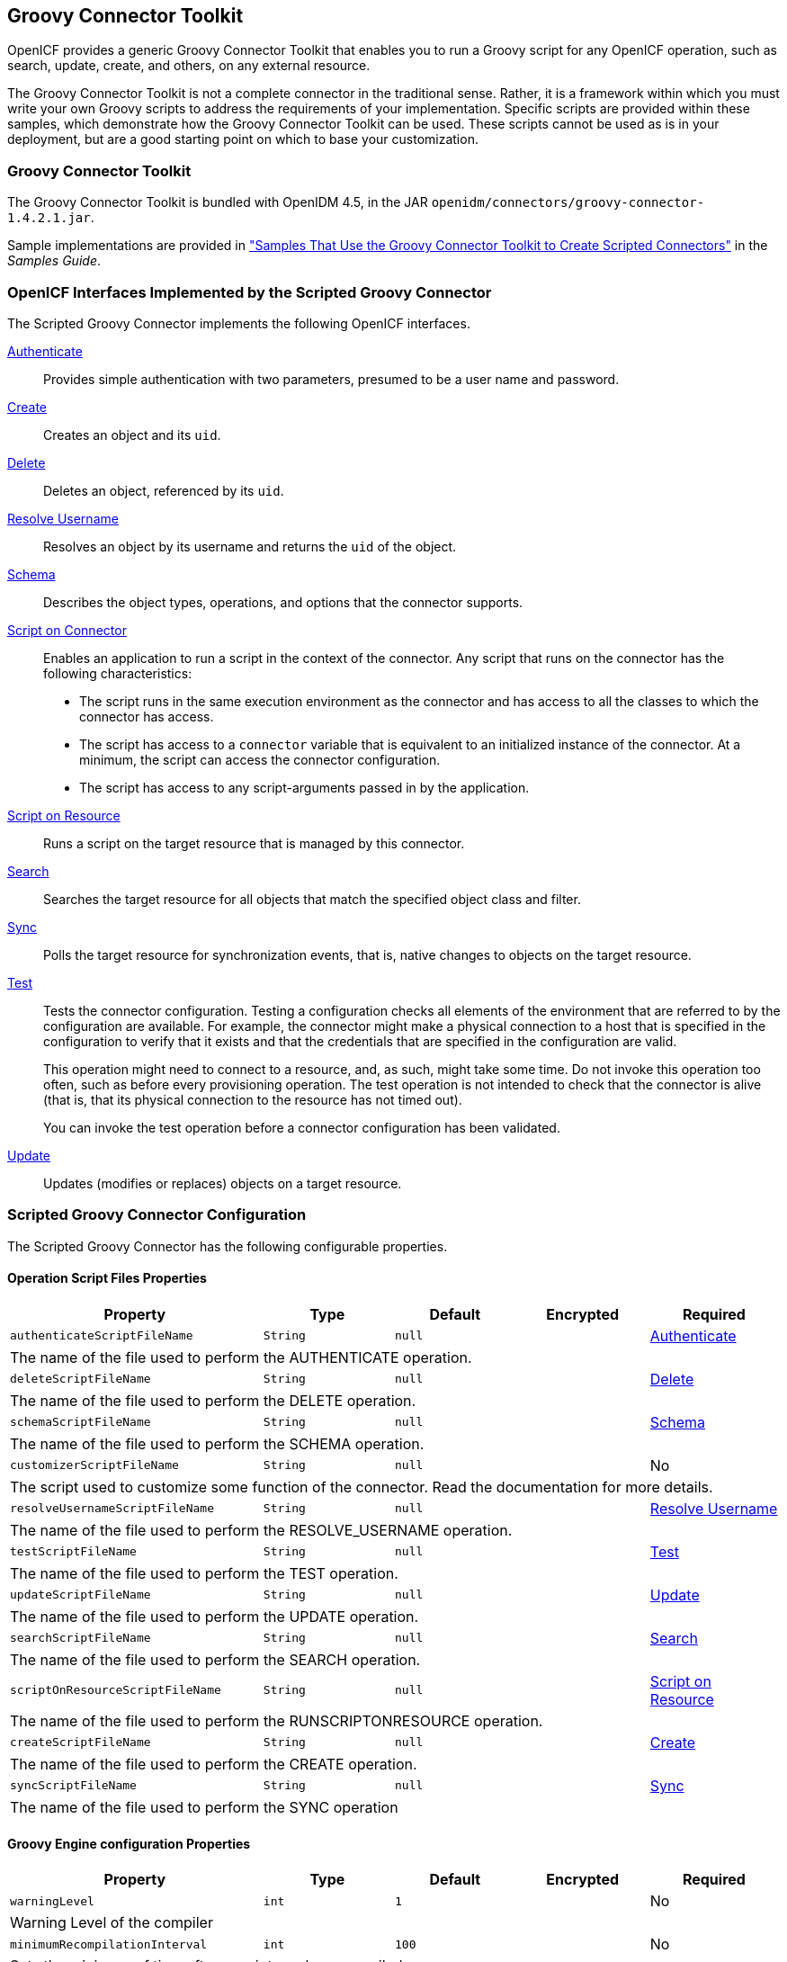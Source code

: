 ////
  The contents of this file are subject to the terms of the Common Development and
  Distribution License (the License). You may not use this file except in compliance with the
  License.
 
  You can obtain a copy of the License at legal/CDDLv1.0.txt. See the License for the
  specific language governing permission and limitations under the License.
 
  When distributing Covered Software, include this CDDL Header Notice in each file and include
  the License file at legal/CDDLv1.0.txt. If applicable, add the following below the CDDL
  Header, with the fields enclosed by brackets [] replaced by your own identifying
  information: "Portions copyright [year] [name of copyright owner]".
 
  Copyright 2017 ForgeRock AS.
  Portions Copyright 2024 3A Systems LLC.
////

:figure-caption!:
:example-caption!:
:table-caption!:


[#chap-groovy]
== Groovy Connector Toolkit

OpenICF provides a generic Groovy Connector Toolkit that enables you to run a Groovy script for any OpenICF operation, such as search, update, create, and others, on any external resource.

The Groovy Connector Toolkit is not a complete connector in the traditional sense. Rather, it is a framework within which you must write your own Groovy scripts to address the requirements of your implementation. Specific scripts are provided within these samples, which demonstrate how the Groovy Connector Toolkit can be used. These scripts cannot be used as is in your deployment, but are a good starting point on which to base your customization.

[#groovy-connector]
=== Groovy Connector Toolkit

The Groovy Connector Toolkit is bundled with OpenIDM 4.5, in the JAR `openidm/connectors/groovy-connector-1.4.2.1.jar`.

Sample implementations are provided in xref:../samples-guide/chap-groovy-samples.adoc#chap-groovy-samples["Samples That Use the Groovy Connector Toolkit to Create Scripted Connectors"] in the __Samples Guide__.


[#sec-implemented-interfaces-org-forgerock-openicf-connectors-groovy-ScriptedConnector-1_4_2_1]
=== OpenICF Interfaces Implemented by the Scripted Groovy Connector

The Scripted Groovy Connector implements the following OpenICF interfaces.
--

xref:appendix-interfaces.adoc#interface-AuthenticationApiOp[Authenticate]::
Provides simple authentication with two parameters, presumed to be a user name and password.

xref:appendix-interfaces.adoc#interface-CreateApiOp[Create]::
Creates an object and its `uid`.

xref:appendix-interfaces.adoc#interface-DeleteApiOp[Delete]::
Deletes an object, referenced by its `uid`.

xref:appendix-interfaces.adoc#interface-ResolveUsernameApiOp[Resolve Username]::
Resolves an object by its username and returns the `uid` of the object.

xref:appendix-interfaces.adoc#interface-SchemaApiOp[Schema]::
Describes the object types, operations, and options that the connector supports.

xref:appendix-interfaces.adoc#interface-ScriptOnConnectorApiOp[Script on Connector]::
Enables an application to run a script in the context of the connector. Any script that runs on the connector has the following characteristics:
+

* The script runs in the same execution environment as the connector and has access to all the classes to which the connector has access.

* The script has access to a `connector` variable that is equivalent to an initialized instance of the connector. At a minimum, the script can access the connector configuration.

* The script has access to any script-arguments passed in by the application.


xref:appendix-interfaces.adoc#interface-ScriptOnResourceApiOp[Script on Resource]::
Runs a script on the target resource that is managed by this connector.

xref:appendix-interfaces.adoc#interface-SearchApiOp[Search]::
Searches the target resource for all objects that match the specified object class and filter.

xref:appendix-interfaces.adoc#interface-SyncApiOp[Sync]::
Polls the target resource for synchronization events, that is, native changes to objects on the target resource.

xref:appendix-interfaces.adoc#interface-TestApiOp[Test]::
Tests the connector configuration. Testing a configuration checks all elements of the environment that are referred to by the configuration are available. For example, the connector might make a physical connection to a host that is specified in the configuration to verify that it exists and that the credentials that are specified in the configuration are valid.

+
This operation might need to connect to a resource, and, as such, might take some time. Do not invoke this operation too often, such as before every provisioning operation. The test operation is not intended to check that the connector is alive (that is, that its physical connection to the resource has not timed out).

+
You can invoke the test operation before a connector configuration has been validated.

xref:appendix-interfaces.adoc#interface-UpdateApiOp[Update]::
Updates (modifies or replaces) objects on a target resource.

--


[#sec-config-properties-org-forgerock-openicf-connectors-groovy-ScriptedConnector-1_4_2_1]
=== Scripted Groovy Connector Configuration

The Scripted Groovy Connector has the following configurable properties.

[#operation-script-files-properties-org-forgerock-openicf-connectors-groovy-ScriptedConnector-1_4_2_1]
==== Operation Script Files Properties


[cols="33%,17%,16%,17%,17%", stripes=even]
|===
|Property |Type |Default |Encrypted |Required

a| `authenticateScriptFileName`
a| `String`
a| `null`
a|
a| xref:appendix-interfaces.adoc#interface-AuthenticationApiOp[Authenticate]

5+a| The name of the file used to perform the AUTHENTICATE operation.

a| `deleteScriptFileName`
a| `String`
a| `null`
a|
a|xref:appendix-interfaces.adoc#interface-DeleteApiOp[Delete]

5+a| The name of the file used to perform the DELETE operation.

a| `schemaScriptFileName`
a| `String`
a| `null`
a|
a|xref:appendix-interfaces.adoc#interface-SchemaApiOp[Schema]

5+a| The name of the file used to perform the SCHEMA operation.

a| `customizerScriptFileName`
a| `String`
a| `null`
a|
a| No

5+a| The script used to customize some function of the connector. Read the documentation for more details.

a| `resolveUsernameScriptFileName`
a| `String`
a| `null`
a|
a| xref:appendix-interfaces.adoc#interface-ResolveUsernameApiOp[Resolve Username]

5+a| The name of the file used to perform the RESOLVE_USERNAME operation.

a| `testScriptFileName`
a| `String`
a| `null`
a|
a| xref:appendix-interfaces.adoc#interface-TestApiOp[Test]

5+a| The name of the file used to perform the TEST operation.

a| `updateScriptFileName`
a| `String`
a| `null`
a|
a| xref:appendix-interfaces.adoc#interface-UpdateApiOp[Update]

5+a| The name of the file used to perform the UPDATE operation.

a| `searchScriptFileName`
a| `String`
a| `null`
a|
a| xref:appendix-interfaces.adoc#interface-SearchApiOp[Search]

5+a| The name of the file used to perform the SEARCH operation.

a| `scriptOnResourceScriptFileName`
a| `String`
a| `null`
a|
a| xref:appendix-interfaces.adoc#interface-ScriptOnResourceApiOp[Script on Resource]

5+a| The name of the file used to perform the RUNSCRIPTONRESOURCE operation.

a| `createScriptFileName`
a| `String`
a| `null`
a|
a| xref:appendix-interfaces.adoc#interface-CreateApiOp[Create]

5+a| The name of the file used to perform the CREATE operation.

a| `syncScriptFileName`
a| `String`
a| `null`
a|
a| xref:appendix-interfaces.adoc#interface-SyncApiOp[Sync]

5+a| The name of the file used to perform the SYNC operation

|===


[#groovy-engine-configuration-properties-org-forgerock-openicf-connectors-groovy-ScriptedConnector-1_4_2_1]
==== Groovy Engine configuration Properties


[cols="33%,17%,16%,17%,17%", stripes=even]
|===
|Property |Type |Default |Encrypted |Required

a| `warningLevel`
a| `int`
a| `1`
a|
a| No

5+a| Warning Level of the compiler

a| `minimumRecompilationInterval`
a| `int`
a| `100`
a|
a| No

5+a| Sets the minimum of time after a script can be recompiled.

a| `scriptRoots`
a| `String[]`
a| `null`
a|
a| Yes

5+a| The root folder to load the scripts from. If the value is null or empty the classpath value is used.

a| `debug`
a| `boolean`
a| `false`
a|
a| No

5+a| If true, debugging code should be activated

a| `targetDirectory`
a| `File`
a| `null`
a|
a| No

5+a| Directory into which to write classes.

a| `disabledGlobalASTTransformations`
a| `String[]`
a| `null`
a|
a| No

5+a| Sets a list of global AST transformations which should not be loaded even if they are defined in `META-INF/org.codehaus.groovy.transform.ASTTransformation` files. By default, none is disabled.

a| `classpath`
a| `String[]`
a| `[]`
a|
a| No

5+a| Classpath for use during compilation.

a| `scriptExtensions`
a| `String[]`
a| `['groovy']`
a|
a| No

5+a| Script extensions

a| `sourceEncoding`
a| `String`
a| `UTF-8`
a|
a| No

5+a| Encoding for source files

a| `scriptBaseClass`
a| `String`
a| `null`
a|
a| No

5+a| Base class name for scripts (must derive from Script)

a| `verbose`
a| `boolean`
a| `false`
a|
a| No

5+a| If true, the compiler should produce action information

a| `recompileGroovySource`
a| `boolean`
a| `false`
a|
a| No

5+a| If set to true recompilation is enabled

a| `tolerance`
a| `int`
a| `10`
a|
a| No

5+a| The error tolerance, which is the number of non-fatal errors (per unit) that should be tolerated before compilation is aborted


|===


[#configuration-properties-org-forgerock-openicf-connectors-groovy-ScriptedConnector-1_4_2_1]
==== Configuration Properties


[cols="33%,17%,16%,17%,17%", stripes=even]
|===
|Property |Type |Default |Encrypted |Required

a| `customConfiguration`
a| `String`
a| `null`
a|
a| No

5+a| Custom Configuration script for Groovy ConfigSlurper

a| `customSensitiveConfiguration`
a| `GuardedString`
a| `null`
a| Yes
a| No

5+a| Custom Sensitive Configuration script for Groovy ConfigSlurper

|===



